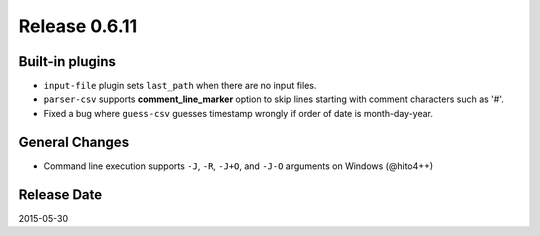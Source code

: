 Release 0.6.11
==================================

Built-in plugins
------------------

* ``input-file`` plugin sets ``last_path`` when there are no input files.
* ``parser-csv`` supports **comment_line_marker** option to skip lines starting with comment characters such as '#'.
* Fixed a bug where ``guess-csv`` guesses timestamp wrongly if order of date is month-day-year.

General Changes
------------------

* Command line execution supports ``-J``, ``-R``, ``-J+O``, and ``-J-O`` arguments on Windows (@hito4++)


Release Date
------------------
2015-05-30
